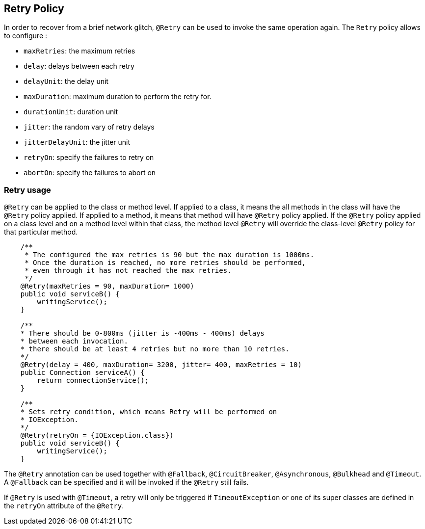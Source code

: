 //
// Copyright (c) 2016-2017 Eclipse Microprofile Contributors:
// Emily Jiang
//
// Licensed under the Apache License, Version 2.0 (the "License");
// you may not use this file except in compliance with the License.
// You may obtain a copy of the License at
//
//     http://www.apache.org/licenses/LICENSE-2.0
//
// Unless required by applicable law or agreed to in writing, software
// distributed under the License is distributed on an "AS IS" BASIS,
// WITHOUT WARRANTIES OR CONDITIONS OF ANY KIND, either express or implied.
// See the License for the specific language governing permissions and
// limitations under the License.
//

[[retry]]
== Retry Policy

In order to recover from a brief network glitch, `@Retry` can be used to invoke the same operation again.
The `Retry` policy allows to configure :

* `maxRetries`: the maximum retries
* `delay`: delays between each retry
* `delayUnit`: the delay unit
* `maxDuration`: maximum duration to perform the retry for.
* `durationUnit`: duration unit
* `jitter`: the random vary of retry delays
* `jitterDelayUnit`: the jitter unit
* `retryOn`: specify the failures to retry on
* `abortOn`: specify the failures to abort on

=== Retry usage

`@Retry` can be applied to the class or method level.
If applied to a class, it means the all methods in the class will have the `@Retry` policy applied.
If applied to a method, it means  that method will have `@Retry` policy applied.
If the `@Retry` policy applied on a class level and on a method level within that class, the method level `@Retry` will override the class-level `@Retry` policy for that particular method.

[source, java]
----
    /**
     * The configured the max retries is 90 but the max duration is 1000ms.
     * Once the duration is reached, no more retries should be performed,
     * even through it has not reached the max retries.
     */
    @Retry(maxRetries = 90, maxDuration= 1000)
    public void serviceB() {
        writingService();
    }

    /**
    * There should be 0-800ms (jitter is -400ms - 400ms) delays
    * between each invocation.
    * there should be at least 4 retries but no more than 10 retries.
    */
    @Retry(delay = 400, maxDuration= 3200, jitter= 400, maxRetries = 10)
    public Connection serviceA() {
        return connectionService();
    }

    /**
    * Sets retry condition, which means Retry will be performed on
    * IOException.
    */
    @Retry(retryOn = {IOException.class})
    public void serviceB() {
        writingService();
    }
----

The `@Retry` annotation can be used together with `@Fallback`, `@CircuitBreaker`, `@Asynchronous`, `@Bulkhead` and `@Timeout`.
A `@Fallback` can be specified and it will be invoked if the `@Retry` still fails.

If `@Retry` is used with `@Timeout`, a retry will only be triggered if `TimeoutException` or one of its super classes are defined in the `retryOn` attribute of the `@Retry`.
